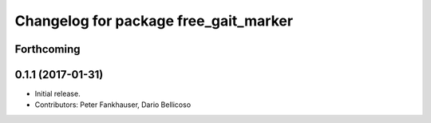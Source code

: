 ^^^^^^^^^^^^^^^^^^^^^^^^^^^^^^^^^^^^^^
Changelog for package free_gait_marker
^^^^^^^^^^^^^^^^^^^^^^^^^^^^^^^^^^^^^^

Forthcoming
-----------

0.1.1 (2017-01-31)
------------------
* Initial release.
* Contributors: Peter Fankhauser, Dario Bellicoso
